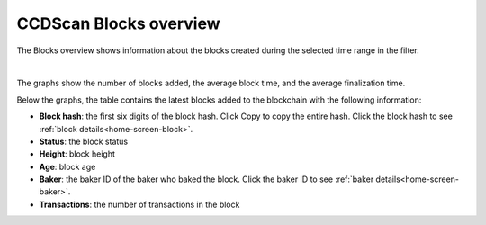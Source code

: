 .. _blocks-view:

=======================
CCDScan Blocks overview
=======================

The Blocks overview shows information about the blocks created during the selected time range in the filter.

.. image:: ../images/ccd-scan/ccd-scan-blocks.png

|

The graphs show the number of blocks added, the average block time, and the average finalization time.

Below the graphs, the table contains the latest blocks added to the blockchain with the following information:

- **Block hash**: the first six digits of the block hash. Click Copy |copy| to copy the entire hash. Click the block hash to see :ref:`block details<home-screen-block>`.
- **Status**: the block status
- **Height**: block height
- **Age**: block age
- **Baker**: the baker ID of the baker who baked the block. Click the baker ID to see :ref:`baker details<home-screen-baker>`.
- **Transactions**: the number of transactions in the block

.. |copy| image:: ../images/ccd-scan/ccd-scan-copy.png
             :class: button
             :alt: Green document on top of another green document

.. |hamburger| image:: ../images/ccd-scan/hamburger-menu.png
             :class: button
             :alt: Three horizontal lines on a dark background
